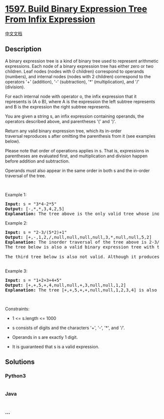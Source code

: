 * [[https://leetcode.com/problems/build-binary-expression-tree-from-infix-expression][1597.
Build Binary Expression Tree From Infix Expression]]
  :PROPERTIES:
  :CUSTOM_ID: build-binary-expression-tree-from-infix-expression
  :END:
[[./solution/1500-1599/1597.Build Binary Expression Tree From Infix Expression/README.org][中文文档]]

** Description
   :PROPERTIES:
   :CUSTOM_ID: description
   :END:

#+begin_html
  <p>
#+end_html

A binary expression tree is a kind of binary tree used to represent
arithmetic expressions. Each node of a binary expression tree has either
zero or two children. Leaf nodes (nodes with 0 children) correspond to
operands (numbers), and internal nodes (nodes with 2 children)
correspond to the operators '+' (addition), '-' (subtraction), '*'
(multiplication), and '/' (division).

#+begin_html
  </p>
#+end_html

#+begin_html
  <p>
#+end_html

For each internal node with operator o, the infix expression that it
represents is (A o B), where A is the expression the left subtree
represents and B is the expression the right subtree represents.

#+begin_html
  </p>
#+end_html

#+begin_html
  <p>
#+end_html

You are given a string s, an infix expression containing operands, the
operators described above, and parentheses '(' and ')'.

#+begin_html
  </p>
#+end_html

#+begin_html
  <p>
#+end_html

Return any valid binary expression tree, which its in-order
traversal reproduces s after omitting the parenthesis from it (see
examples below).

#+begin_html
  </p>
#+end_html

#+begin_html
  <p>
#+end_html

Please note that order of operations applies in s. That is, expressions
in parentheses are evaluated first, and multiplication and division
happen before addition and subtraction.

#+begin_html
  </p>
#+end_html

#+begin_html
  <p>
#+end_html

Operands must also appear in the same order in both s and the in-order
traversal of the tree.

#+begin_html
  </p>
#+end_html

#+begin_html
  <p>
#+end_html

 

#+begin_html
  </p>
#+end_html

#+begin_html
  <p>
#+end_html

Example 1:

#+begin_html
  </p>
#+end_html

#+begin_html
  <pre>
  <strong>Input:</strong> s = &quot;3*4-2*5&quot;
  <strong>Output:</strong> [-,*,*,3,4,2,5]
  <strong>Explanation:</strong> The tree above is the only valid tree whose inorder traversal produces s.
  </pre>
#+end_html

#+begin_html
  <p>
#+end_html

Example 2:

#+begin_html
  </p>
#+end_html

#+begin_html
  <pre>
  <strong>Input:</strong> s = &quot;2-3/(5*2)+1&quot;
  <strong>Output:</strong> [+,-,1,2,/,null,null,null,null,3,*,null,null,5,2]
  <strong>Explanation:</strong> The inorder traversal of the tree above is 2-3/5*2+1 which is the same as s without the parenthesis. The tree also produces the correct result and its operands are in the same order as they appear in s.
  The tree below is also a valid binary expression tree with the same inorder traversal as s, but it not a valid answer because it does not evaluate to the same value.
  <img alt="" src="https://cdn.jsdelivr.net/gh/doocs/leetcode@main/solution/1500-1599/1597.Build Binary Expression Tree From Infix Expression/images/ex1-1.png" style="width: 201px; height: 281px;" />
  The third tree below is also not valid. Although it produces the same result and is equivalent to the above trees, its inorder traversal does not produce s and its operands are not in the same order as s.
  <img alt="" src="https://cdn.jsdelivr.net/gh/doocs/leetcode@main/solution/1500-1599/1597.Build Binary Expression Tree From Infix Expression/images/ex1-3.png" style="width: 281px; height: 281px;" />
  </pre>
#+end_html

#+begin_html
  <p>
#+end_html

Example 3:

#+begin_html
  </p>
#+end_html

#+begin_html
  <pre>
  <strong>Input:</strong> s = &quot;1+2+3+4+5&quot;
  <strong>Output:</strong> [+,+,5,+,4,null,null,+,3,null,null,1,2]
  <strong>Explanation:</strong> The tree [+,+,5,+,+,null,null,1,2,3,4] is also one of many other valid trees.
  </pre>
#+end_html

#+begin_html
  <p>
#+end_html

 

#+begin_html
  </p>
#+end_html

#+begin_html
  <p>
#+end_html

Constraints:

#+begin_html
  </p>
#+end_html

#+begin_html
  <ul>
#+end_html

#+begin_html
  <li>
#+end_html

1 <= s.length <= 1000

#+begin_html
  </li>
#+end_html

#+begin_html
  <li>
#+end_html

s consists of digits and the characters '+', '-', '*', and '/'.

#+begin_html
  </li>
#+end_html

#+begin_html
  <li>
#+end_html

Operands in s are exactly 1 digit.

#+begin_html
  </li>
#+end_html

#+begin_html
  <li>
#+end_html

It is guaranteed that s is a valid expression.

#+begin_html
  </li>
#+end_html

#+begin_html
  </ul>
#+end_html

** Solutions
   :PROPERTIES:
   :CUSTOM_ID: solutions
   :END:

#+begin_html
  <!-- tabs:start -->
#+end_html

*** *Python3*
    :PROPERTIES:
    :CUSTOM_ID: python3
    :END:
#+begin_src python
#+end_src

*** *Java*
    :PROPERTIES:
    :CUSTOM_ID: java
    :END:
#+begin_src java
#+end_src

*** *...*
    :PROPERTIES:
    :CUSTOM_ID: section
    :END:
#+begin_example
#+end_example

#+begin_html
  <!-- tabs:end -->
#+end_html
